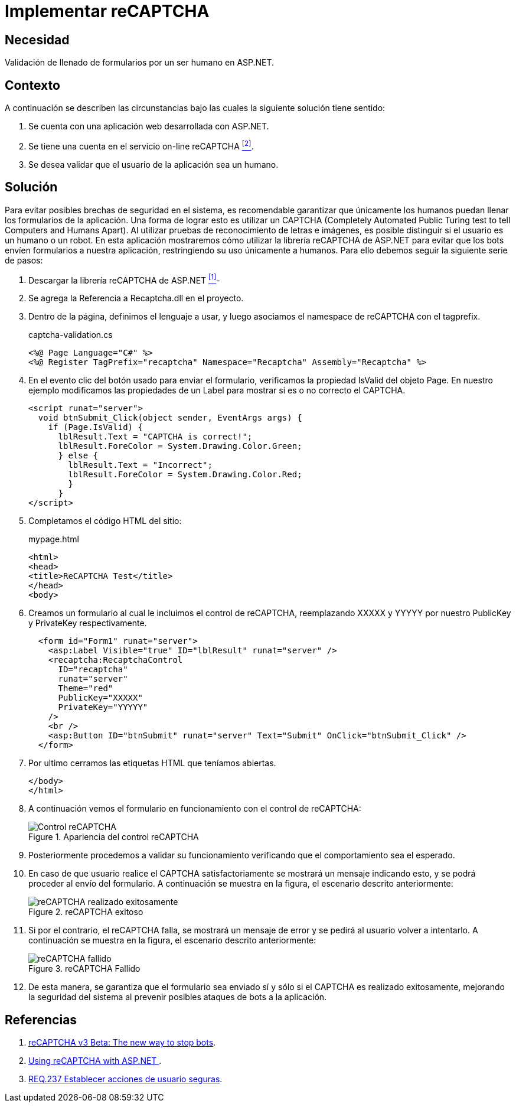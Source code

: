 :page-slug: products/defends/aspnet/usar-recaptcha/
:category: aspnet
:page-description: Nuestros ethical hackers explican como evitar vulnerabilidades de seguridad mediante la programacion segura en ASP.NET al implementar sistemas de recaptcha. Para mejorar la seguridad en la aplicación es recomendable restringir el uso de la misma únicamente a humanos mediante el uso de CAPTCHAS.
:page-keywords: ASP.NET, Recaptcha, Validación, Seguridad, Bots, Humanos.
:defends: yes

= Implementar reCAPTCHA

== Necesidad

Validación de llenado de formularios por un ser humano en +ASP.NET+.

== Contexto

A continuación se describen las circunstancias
bajo las cuales la siguiente solución tiene sentido:

. Se cuenta con una aplicación web desarrollada con +ASP.NET+.
. Se tiene una cuenta en el servicio on-line +reCAPTCHA+ <<r2, ^[2]^>>.
. Se desea validar que el usuario de la aplicación sea un humano.

== Solución

Para evitar posibles brechas de seguridad en el sistema,
es recomendable garantizar que únicamente los humanos
puedan llenar los formularios de la aplicación.
Una forma de lograr esto es utilizar un +CAPTCHA+
(+Completely Automated Public Turing test to tell Computers and Humans Apart+).
Al utilizar pruebas de reconocimiento de letras e imágenes,
es posible distinguir si el usuario es un humano o un robot.
En esta aplicación mostraremos
cómo utilizar la librería +reCAPTCHA+ de +ASP.NET+
para evitar que los +bots+ envíen formularios a nuestra aplicación,
restringiendo su uso únicamente a humanos.
Para ello debemos seguir la siguiente serie de pasos:

. Descargar la librería reCAPTCHA de +ASP.NET+ <<r1, ^[1]^>>-

. Se agrega la Referencia a +Recaptcha.dll+ en el proyecto.

. Dentro de la página, definimos el lenguaje a usar,
y luego asociamos el namespace de +reCAPTCHA+ con el +tagprefix+.
+
.captcha-validation.cs
[source, csharp, linenums]
----
<%@ Page Language="C#" %>
<%@ Register TagPrefix="recaptcha" Namespace="Recaptcha" Assembly="Recaptcha" %>
----

. En el evento +clic del botón+ usado para enviar el formulario,
verificamos la propiedad +IsValid+ del objeto +Page+.
En nuestro ejemplo modificamos las propiedades de un +Label+
para mostrar si es o no correcto el +CAPTCHA+.
+
[source, csharp, linenums]
----
<script runat="server">
  void btnSubmit_Click(object sender, EventArgs args) {
    if (Page.IsValid) {
      lblResult.Text = "CAPTCHA is correct!";
      lblResult.ForeColor = System.Drawing.Color.Green;
      } else {
        lblResult.Text = "Incorrect";
        lblResult.ForeColor = System.Drawing.Color.Red;
        }
      }
</script>
----

. Completamos el código HTML del sitio:
+
.mypage.html
[source, html, linenums]
----
<html>
<head>
<title>ReCAPTCHA Test</title>
</head>
<body>
----

. Creamos un formulario al cual le incluimos el control de +reCAPTCHA+,
reemplazando +XXXXX+ y +YYYYY+
por nuestro +PublicKey+ y +PrivateKey+ respectivamente.
+
[source, html, linenums]
----
  <form id="Form1" runat="server">
    <asp:Label Visible="true" ID="lblResult" runat="server" />
    <recaptcha:RecaptchaControl
      ID="recaptcha"
      runat="server"
      Theme="red"
      PublicKey="XXXXX"
      PrivateKey="YYYYY"
    />
    <br />
    <asp:Button ID="btnSubmit" runat="server" Text="Submit" OnClick="btnSubmit_Click" />
  </form>
----

. Por ultimo cerramos las etiquetas +HTML+ que teníamos abiertas.
+
[source, html, linenums]
----
</body>
</html>
----

. A continuación vemos el formulario en funcionamiento
con el control de +reCAPTCHA+:
+
.Apariencia del control reCAPTCHA
image::https://res.cloudinary.com/fluid-attacks/image/upload/v1620229948/airs/products/defends/aspnet/usar-recaptcha/captcha_mrhik7.webp["Control reCAPTCHA"]

. Posteriormente procedemos a validar su funcionamiento
verificando que el comportamiento sea el esperado.

. En caso de que usuario realice el +CAPTCHA+ satisfactoriamente
se mostrará un mensaje indicando esto,
y se podrá proceder al envío del formulario.
A continuación se muestra en la figura, el escenario descrito anteriormente:
+
.reCAPTCHA exitoso
image::https://res.cloudinary.com/fluid-attacks/image/upload/v1620229948/airs/products/defends/aspnet/usar-recaptcha/captcha-correct_ilerxr.webp["reCAPTCHA realizado exitosamente"]

. Si por el contrario, el +reCAPTCHA+ falla,
se mostrará un mensaje de error y se pedirá al usuario volver a intentarlo.
A continuación se muestra en la figura, el escenario descrito anteriormente:
+
.reCAPTCHA Fallido
image::https://res.cloudinary.com/fluid-attacks/image/upload/v1620229948/airs/products/defends/aspnet/usar-recaptcha/captcha-fail_l9iwuo.webp["reCAPTCHA fallido"]


. De esta manera, se garantiza que el formulario sea enviado sí y sólo si
el CAPTCHA es realizado exitosamente, mejorando la seguridad del sistema al
prevenir posibles ataques de bots a la aplicación.

== Referencias

. [[r1]] link:https://www.google.com/recaptcha/intro/v3beta.html[reCAPTCHA v3 Beta: The new way to stop bots].

. [[r2]] link:https://developers.google.com/recaptcha/old/docs/aspnet[Using reCAPTCHA with ASP.NET ].

. [[r3]] link:../../../products/rules/list/237/[REQ.237 Establecer acciones de usuario seguras].

